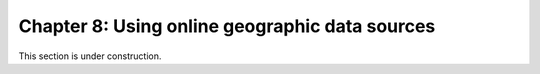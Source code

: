 Chapter 8: Using online geographic data sources
===============================================

This section is under construction.

..
    .. toctree::
        :maxdepth: 1
        :caption: Sections:

        a-taste-of-python.ipynb

